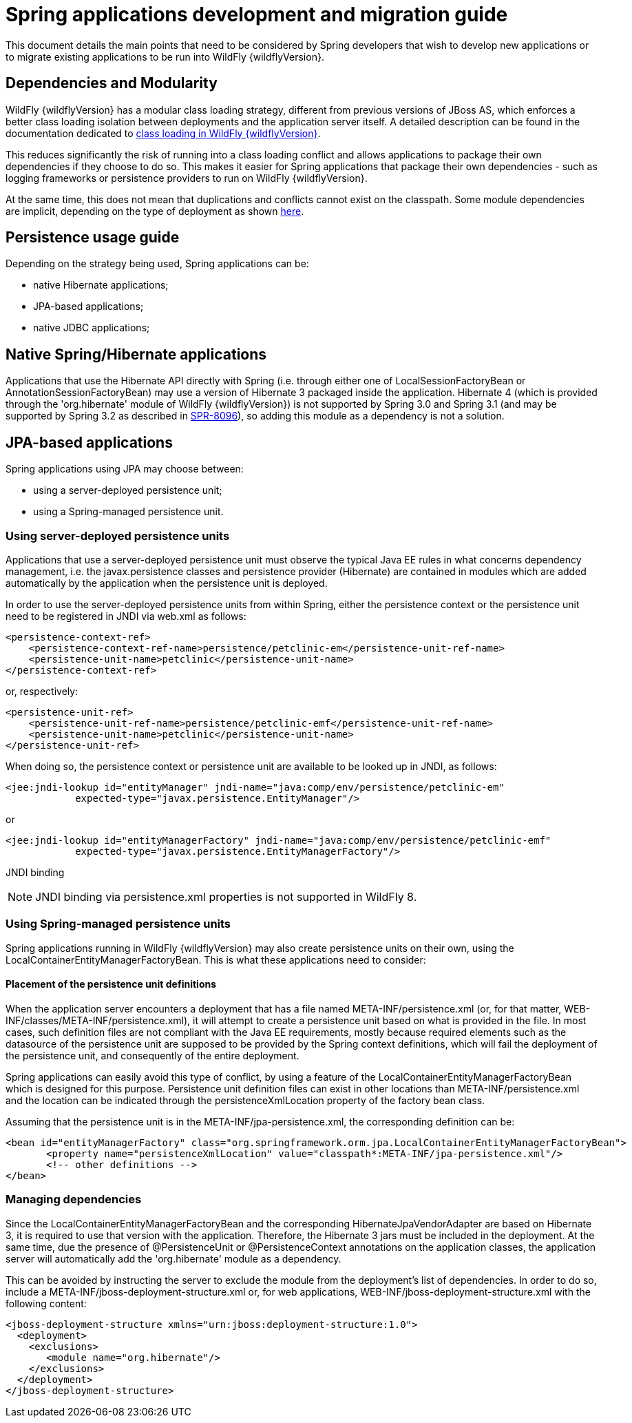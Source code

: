 = Spring applications development and migration guide

This document details the main points that need to be considered by
Spring developers that wish to develop new applications or to migrate
existing applications to be run into WildFly {wildflyVersion}.

[[dependencies-and-modularity]]
== Dependencies and Modularity

WildFly {wildflyVersion} has a modular class loading strategy, different from previous
versions of JBoss AS, which enforces a better class loading isolation
between deployments and the application server itself. A detailed
description can be found in the documentation dedicated to
https://docs.jboss.org/author/display/AS7/Class+Loading+in+AS7[class
loading in WildFly {wildflyVersion}].

This reduces significantly the risk of running into a class loading
conflict and allows applications to package their own dependencies if
they choose to do so. This makes it easier for Spring applications that
package their own dependencies - such as logging frameworks or
persistence providers to run on WildFly {wildflyVersion}.

At the same time, this does not mean that duplications and conflicts
cannot exist on the classpath. Some module dependencies are implicit,
depending on the type of deployment as shown
https://docs.jboss.org/author/display/AS7/Implicit+module+dependencies+for+deployments[here].

[[persistence-usage-guide]]
== Persistence usage guide

Depending on the strategy being used, Spring applications can be:

* native Hibernate applications;
* JPA-based applications;
* native JDBC applications;

[[native-springhibernate-applications]]
== Native Spring/Hibernate applications

Applications that use the Hibernate API directly with Spring (i.e.
through either one of LocalSessionFactoryBean or
AnnotationSessionFactoryBean) may use a version of Hibernate 3 packaged
inside the application. Hibernate 4 (which is provided through the
'org.hibernate' module of WildFly {wildflyVersion}) is not supported by Spring 3.0 and
Spring 3.1 (and may be supported by Spring 3.2 as described in
https://jira.springsource.org/browse/SPR-8096[SPR-8096]), so adding this
module as a dependency is not a solution.

[[jpa-based-applications]]
== JPA-based applications

Spring applications using JPA may choose between:

* using a server-deployed persistence unit;
* using a Spring-managed persistence unit.

[[using-server-deployed-persistence-units]]
=== Using server-deployed persistence units

Applications that use a server-deployed persistence unit must observe
the typical Java EE rules in what concerns dependency management, i.e.
the javax.persistence classes and persistence provider (Hibernate) are
contained in modules which are added automatically by the application
when the persistence unit is deployed.

In order to use the server-deployed persistence units from within
Spring, either the persistence context or the persistence unit need to
be registered in JNDI via web.xml as follows:

[source, java]
----
<persistence-context-ref>
    <persistence-context-ref-name>persistence/petclinic-em</persistence-unit-ref-name>
    <persistence-unit-name>petclinic</persistence-unit-name>
</persistence-context-ref>
----

or, respectively:

[source, java]
----
<persistence-unit-ref>
    <persistence-unit-ref-name>persistence/petclinic-emf</persistence-unit-ref-name>
    <persistence-unit-name>petclinic</persistence-unit-name>
</persistence-unit-ref>
----

When doing so, the persistence context or persistence unit are available
to be looked up in JNDI, as follows:

[source, java]
----
<jee:jndi-lookup id="entityManager" jndi-name="java:comp/env/persistence/petclinic-em" 
            expected-type="javax.persistence.EntityManager"/>
----

or

[source, java]
----
<jee:jndi-lookup id="entityManagerFactory" jndi-name="java:comp/env/persistence/petclinic-emf" 
            expected-type="javax.persistence.EntityManagerFactory"/>
----

JNDI binding

[NOTE]

JNDI binding via persistence.xml properties is not supported in WildFly
8.

[[using-spring-managed-persistence-units]]
=== Using Spring-managed persistence units

Spring applications running in WildFly {wildflyVersion} may also create persistence
units on their own, using the LocalContainerEntityManagerFactoryBean.
This is what these applications need to consider:

[[placement-of-the-persistence-unit-definitions]]
==== Placement of the persistence unit definitions

When the application server encounters a deployment that has a file
named META-INF/persistence.xml (or, for that matter,
WEB-INF/classes/META-INF/persistence.xml), it will attempt to create a
persistence unit based on what is provided in the file. In most cases,
such definition files are not compliant with the Java EE requirements,
mostly because required elements such as the datasource of the
persistence unit are supposed to be provided by the Spring context
definitions, which will fail the deployment of the persistence unit, and
consequently of the entire deployment.

Spring applications can easily avoid this type of conflict, by using a
feature of the LocalContainerEntityManagerFactoryBean which is designed
for this purpose. Persistence unit definition files can exist in other
locations than META-INF/persistence.xml and the location can be
indicated through the persistenceXmlLocation property of the factory
bean class.

Assuming that the persistence unit is in the
META-INF/jpa-persistence.xml, the corresponding definition can be:

[source,xml]
----
<bean id="entityManagerFactory" class="org.springframework.orm.jpa.LocalContainerEntityManagerFactoryBean"> 
       <property name="persistenceXmlLocation" value="classpath*:META-INF/jpa-persistence.xml"/> 
       <!-- other definitions -->
</bean>
----

[[managing-dependencies]]
=== Managing dependencies

Since the LocalContainerEntityManagerFactoryBean and the corresponding
HibernateJpaVendorAdapter are based on Hibernate 3, it is required to
use that version with the application. Therefore, the Hibernate 3 jars
must be included in the deployment. At the same time, due the presence
of @PersistenceUnit or @PersistenceContext annotations on the
application classes, the application server will automatically add the
'org.hibernate' module as a dependency.

This can be avoided by instructing the server to exclude the module from
the deployment's list of dependencies. In order to do so, include a
META-INF/jboss-deployment-structure.xml or, for web applications,
WEB-INF/jboss-deployment-structure.xml with the following content:

[source,xml]
----
<jboss-deployment-structure xmlns="urn:jboss:deployment-structure:1.0">
  <deployment>
    <exclusions>
       <module name="org.hibernate"/>
    </exclusions>
  </deployment>
</jboss-deployment-structure>
----
